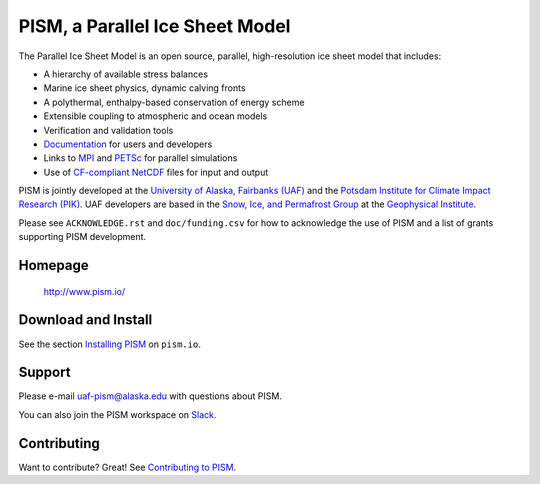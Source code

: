 PISM, a Parallel Ice Sheet Model
================================
|doi| |gpl| |cipism| |fairchecklist|



The Parallel Ice Sheet Model is an open source, parallel, high-resolution ice sheet model that includes:

- A hierarchy of available stress balances
- Marine ice sheet physics, dynamic calving fronts
- A polythermal, enthalpy-based conservation of energy scheme
- Extensible coupling to atmospheric and ocean models
- Verification and validation tools
- `Documentation <pism-manual_>`_ for users and developers
- Links to MPI_ and PETSc_ for parallel simulations
- Use of `CF-compliant <cf_>`_  NetCDF_ files for input and output

PISM is jointly developed at the `University of Alaska, Fairbanks (UAF) <uaf_>`_ and the
`Potsdam Institute for Climate Impact Research (PIK) <pik_>`_. UAF developers are based in
the `Snow, Ice, and Permafrost Group <sip_>`_ at the `Geophysical Institute <gi_>`_.

Please see ``ACKNOWLEDGE.rst`` and ``doc/funding.csv`` for how to acknowledge the use of PISM
and a list of grants supporting PISM development.

Homepage
--------

    http://www.pism.io/

Download and Install
--------------------

See the section `Installing PISM <pism-installation_>`_ on ``pism.io``.

Support
-------

Please e-mail `uaf-pism@alaska.edu <uaf-pism_>`_ with questions about PISM.

You can also join the PISM workspace on `Slack <Slack-PISM_>`_.

Contributing
------------

Want to contribute? Great! See `Contributing to PISM <pism-contributing_>`_.

.. URLs

.. |fairchecklist| image:: https://fairsoftwarechecklist.net/badge.svg
.. _fairchecklist: https://fairsoftwarechecklist.net/v0.2?f=31&a=32113&i=31311&r=123
.. |doi| image:: https://zenodo.org/badge/DOI/10.5281/zenodo.1199019.svg
.. _doi: https://doi.org/10.5281/zenodo.1199019
.. |gpl| image:: https://img.shields.io/badge/License-GPL-green.svg
.. _gpl: https://opensource.org/licenses/GPL-3.0
.. |cipism| image:: https://circleci.com/gh/pism/pism/tree/dev.svg?style=svg
.. _cipism: https://circleci.com/gh/pism/pism/tree/dev
.. _uaf: http://www.uaf.edu/
.. _pik: http://www.pik-potsdam.de/
.. _pism-manual: http://www.pism.io/docs
.. _pism-contributing: http://www.pism.io/docs/contributing
.. _pism-installation: http://www.pism.io/docs/installation
.. _mpi: http://www.mcs.anl.gov/research/projects/mpi/
.. _petsc: http://www.mcs.anl.gov/petsc/
.. _cf: http://cf-pcmdi.llnl.gov/
.. _netcdf: http://www.unidata.ucar.edu/software/netcdf/
.. _sip: https://www.gi.alaska.edu/research/snow-ice-and-permafrost
.. _gi: http://www.gi.alaska.edu
.. _NASA-MAP: http://map.nasa.gov/
.. _NASA-Cryosphere: http://ice.nasa.gov/
.. _NSF-Polar: https://nsf.gov/geo/plr/about.jsp
.. _Slack-PISM: https://uaf-pism.slack.com/join/shared_invite/enQtODc3Njc1ODg0ODM5LThmOTEyNjEwN2I3ZTU4YTc5OGFhNGMzOWQ1ZmUzMWUwZDAyMzRlMzBhZDg1NDY5MmQ1YWFjNDU4MDZiNTk3YmE
.. _uaf-pism: mailto:uaf-pism@alaska.edu

..
   Local Variables:
   fill-column: 90
   End:
